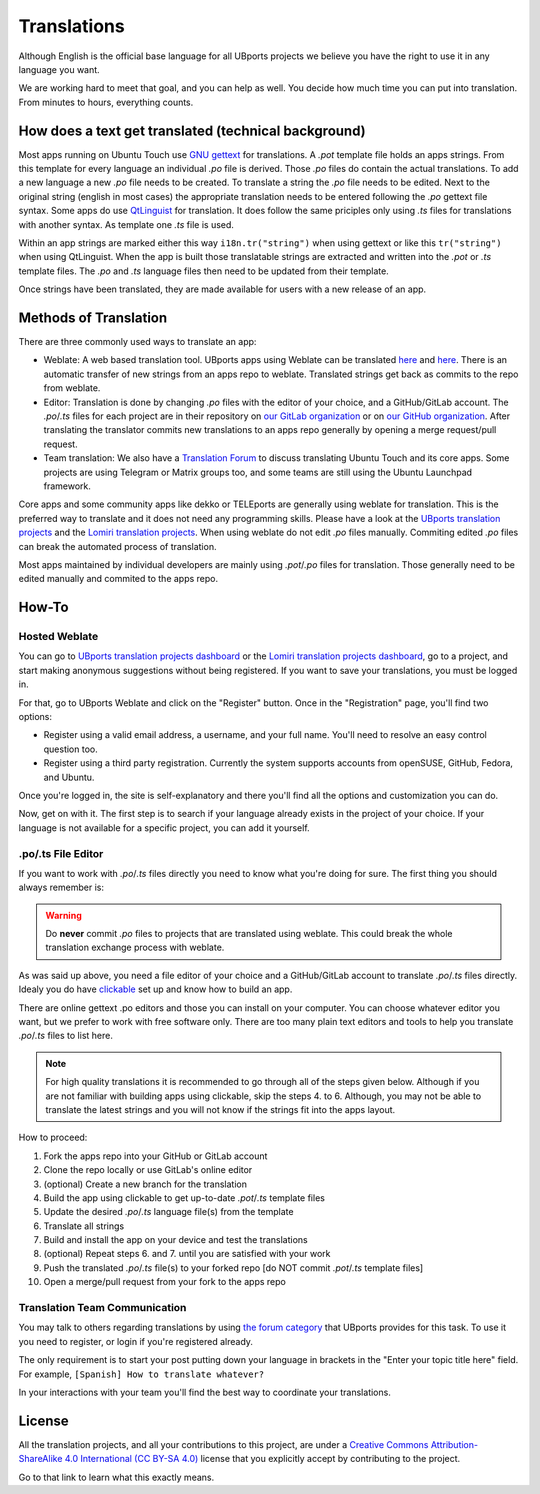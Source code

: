 Translations
============

Although English is the official base language for all UBports projects we believe you have the right to use it in any language you want.

We are working hard to meet that goal, and you can help as well. You decide how much time you can put into translation. From minutes to hours, everything counts.

How does a text get translated (technical background)
------------------------------------------------------
Most apps running on Ubuntu Touch use `GNU gettext <https://www.gnu.org/software/gettext/>`_ for translations. A *.pot* template file holds an apps strings. From this template for every language an individual *.po* file is derived. Those *.po* files do contain the actual translations.
To add a new language a new *.po* file needs to be created. To translate a string the *.po* file needs to be edited. Next to the original string (english in most cases) the appropriate translation needs to be entered following the *.po* gettext file syntax.
Some apps do use `QtLinguist <https://doc.qt.io/qt-5/qtlinguist-index.html>`_ for translation. It does follow the same priciples only using *.ts* files for translations with another syntax. As template one *.ts* file is used.

Within an app strings are marked either this way ``i18n.tr("string")`` when using gettext or like this ``tr("string")`` when using QtLinguist. When the app is built those translatable strings are extracted and written into the *.pot* or *.ts* template files. The *.po* and *.ts* language files then need to be updated from their template.

Once strings have been translated, they are made available for users with a new release of an app.

Methods of Translation
----------------------

There are three commonly used ways to translate an app:

* Weblate: A web based translation tool. UBports apps using Weblate can be translated `here <https://hosted.weblate.org/projects/lomiri/>`_ and `here <https://hosted.weblate.org/projects/ubports/>`_. There is an automatic transfer of new strings from an apps repo to weblate. Translated strings get back as commits to the repo from weblate.
* Editor: Translation is done by changing *.po* files with the editor of your choice, and a GitHub/GitLab account. The *.po*/*.ts* files for each project are in their repository on `our GitLab organization <https://gitlab.com/ubports/apps>`_ or on `our GitHub organization <https://github.com/ubports>`_. After translating the translator commits new translations to an apps repo generally by opening a merge request/pull request.
* Team translation: We also have  a `Translation Forum <https://forums.ubports.com/category/39/translations>`_ to discuss translating Ubuntu Touch and its core apps. Some projects are using Telegram or Matrix groups too, and some teams are still using the Ubuntu Launchpad framework.

Core apps and some community apps like dekko or TELEports are generally using weblate for translation. This is the preferred way to translate and it does not need any programming skills. Please have a look at the `UBports translation projects <https://hosted.weblate.org/projects/ubports/>`_ and the `Lomiri translation projects <https://hosted.weblate.org/projects/lomiri/>`_. When using weblate do not edit *.po* files manually. Commiting edited *.po* files can break the automated process of translation.

Most apps maintained by individual developers are mainly using *.pot*/*.po* files for translation. Those generally need to be edited manually and commited to the apps repo.

How-To
------

Hosted Weblate
^^^^^^^^^^^^^^

You can go to `UBports translation projects dashboard <https://hosted.weblate.org/projects/ubports/>`_ or the `Lomiri translation projects dashboard <https://hosted.weblate.org/projects/lomiri/>`_, go to a project, and start making anonymous suggestions without being registered. If you want to save your translations, you must be logged in.

For that, go to UBports Weblate and click on the "Register" button. Once in the "Registration" page, you'll find two options:

* Register using a valid email address, a username, and your full name. You'll need to resolve an easy control question too.
* Register using a third party registration. Currently the system supports accounts from openSUSE, GitHub, Fedora, and Ubuntu.

Once you're logged in, the site is self-explanatory and there you'll find all the options and customization you can do.

Now, get on with it. The first step is to search if your language already exists in the project of your choice. If your language is not available for a specific project, you can add it yourself.

.po/.ts File Editor
^^^^^^^^^^^^^^^^^^^

If you want to work with *.po*/*.ts* files directly you need to know what you're doing for sure. The first thing you should always remember is:

.. warning::
    Do **never** commit *.po* files to projects that are translated using weblate. This could break the whole translation exchange process with weblate.

As was said up above, you need a file editor of your choice and a GitHub/GitLab account to translate *.po*/*.ts* files directly. Idealy you do have `clickable <http://clickable.bhdouglass.com/en/latest/>`_ set up and know how to build an app.

There are online gettext .po editors and those you can install on your computer. You can choose whatever editor you want, but we prefer to work with free software only. There are too many plain text editors and tools to help you translate *.po*/*.ts* files to list here.

.. note::
    For high quality translations it is recommended to go through all of the steps given below. Although if you are not familiar with building apps using clickable, skip the steps 4. to 6. Although, you may not be able to translate the latest strings and you will not know if the strings fit into the apps layout.

How to proceed:

1. Fork the apps repo into your GitHub or GitLab account
2. Clone the repo locally or use GitLab's online editor
3. (optional) Create a new branch for the translation
4. Build the app using clickable to get up-to-date *.pot*/*.ts* template files
5. Update the desired *.po*/*.ts* language file(s) from the template
6. Translate all strings
7. Build and install the app on your device and test the translations
8. (optional) Repeat steps 6. and 7. until you are satisfied with your work
9. Push the translated *.po*/*.ts* file(s) to your forked repo [do NOT commit *.pot*/*.ts* template files]
10. Open a merge/pull request from your fork to the apps repo


Translation Team Communication
^^^^^^^^^^^^^^^^^^^^^^^^^^^^^^

You may talk to others regarding translations by using `the forum category <https://forums.ubports.com/category/39/translations>`_ that UBports provides for this task. To use it you need to register, or login if you're registered already.

The only requirement is to start your post putting down your language in brackets in the "Enter your topic title here" field. For example, ``[Spanish] How to translate whatever?``

In your interactions with your team you'll find the best way to coordinate your translations.

License
-------

All the translation projects, and all your contributions to this project, are under a `Creative Commons Attribution-ShareAlike 4.0 International (CC BY-SA 4.0) <https://creativecommons.org/licenses/by-sa/4.0/>`_ license that you explicitly accept by contributing to the project.

Go to that link to learn what this exactly means.
